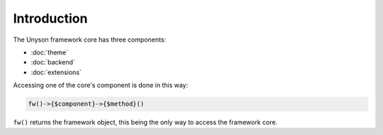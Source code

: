Introduction
============

The Unyson framework core has three components:

* :doc:`theme`
* :doc:`backend`
* :doc:`extensions`

Accessing one of the core's component is done in this way:

.. code-block:: php

    fw()->{$component}->{$method}()

``fw()`` returns the framework object, this being the only way to access the framework core.

